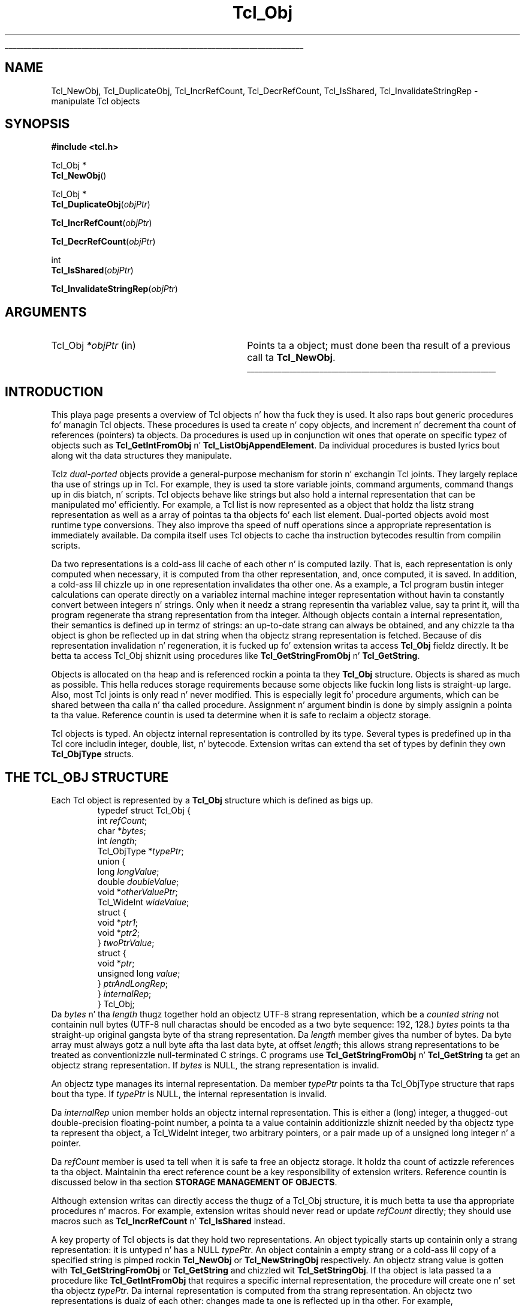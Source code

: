'\"
'\" Copyright (c) 1996-1997 Sun Microsystems, Inc.
'\"
'\" See tha file "license.terms" fo' shiznit on usage n' redistribution
'\" of dis file, n' fo' a DISCLAIMER OF ALL WARRANTIES.
'\" 
.\" Da -*- nroff -*- definitions below is fo' supplemenstrual macros used
.\" up in Tcl/Tk manual entries.
.\"
.\" .AP type name in/out ?indent?
.\"	Start paragraph describin a argument ta a library procedure.
.\"	type is type of argument (int, etc.), in/out is either "in", "out",
.\"	or "in/out" ta describe whether procedure readz or modifies arg,
.\"	and indent is equivalent ta second arg of .IP (shouldn't eva be
.\"	needed;  use .AS below instead)
.\"
.\" .AS ?type? ?name?
.\"	Give maximum sizez of arguments fo' settin tab stops.  Type and
.\"	name is examplez of phattest possible arguments dat is ghon be passed
.\"	to .AP later n' shit.  If args is omitted, default tab stops is used.
.\"
.\" .BS
.\"	Start box enclosure.  From here until next .BE, every last muthafuckin thang will be
.\"	enclosed up in one big-ass box.
.\"
.\" .BE
.\"	End of box enclosure.
.\"
.\" .CS
.\"	Begin code excerpt.
.\"
.\" .CE
.\"	End code excerpt.
.\"
.\" .VS ?version? ?br?
.\"	Begin vertical sidebar, fo' use up in markin newly-changed parts
.\"	of playa pages.  Da first argument is ignored n' used fo' recording
.\"	the version when tha .VS was added, so dat tha sidebars can be
.\"	found n' removed when they reach a cold-ass lil certain age.  If another argument
.\"	is present, then a line break is forced before startin tha sidebar.
.\"
.\" .VE
.\"	End of vertical sidebar.
.\"
.\" .DS
.\"	Begin a indented unfilled display.
.\"
.\" .DE
.\"	End of indented unfilled display.
.\"
.\" .SO ?manpage?
.\"	Start of list of standard options fo' a Tk widget. Da manpage
.\"	argument defines where ta look up tha standard options; if
.\"	omitted, defaults ta "options". Da options follow on successive
.\"	lines, up in three columns separated by tabs.
.\"
.\" .SE
.\"	End of list of standard options fo' a Tk widget.
.\"
.\" .OP cmdName dbName dbClass
.\"	Start of description of a specific option. I aint talkin' bout chicken n' gravy biatch.  cmdName gives the
.\"	optionz name as specified up in tha class command, dbName gives
.\"	the optionz name up in tha option database, n' dbClass gives
.\"	the optionz class up in tha option database.
.\"
.\" .UL arg1 arg2
.\"	Print arg1 underlined, then print arg2 normally.
.\"
.\" .QW arg1 ?arg2?
.\"	Print arg1 up in quotes, then arg2 normally (for trailin punctuation).
.\"
.\" .PQ arg1 ?arg2?
.\"	Print a open parenthesis, arg1 up in quotes, then arg2 normally
.\"	(for trailin punctuation) n' then a cold-ass lil closin parenthesis.
.\"
.\"	# Set up traps n' other miscellaneous shiznit fo' Tcl/Tk playa pages.
.if t .wh -1.3i ^B
.nr ^l \n(.l
.ad b
.\"	# Start a argument description
.de AP
.ie !"\\$4"" .TP \\$4
.el \{\
.   ie !"\\$2"" .TP \\n()Cu
.   el          .TP 15
.\}
.ta \\n()Au \\n()Bu
.ie !"\\$3"" \{\
\&\\$1 \\fI\\$2\\fP (\\$3)
.\".b
.\}
.el \{\
.br
.ie !"\\$2"" \{\
\&\\$1	\\fI\\$2\\fP
.\}
.el \{\
\&\\fI\\$1\\fP
.\}
.\}
..
.\"	# define tabbin joints fo' .AP
.de AS
.nr )A 10n
.if !"\\$1"" .nr )A \\w'\\$1'u+3n
.nr )B \\n()Au+15n
.\"
.if !"\\$2"" .nr )B \\w'\\$2'u+\\n()Au+3n
.nr )C \\n()Bu+\\w'(in/out)'u+2n
..
.AS Tcl_Interp Tcl_CreateInterp in/out
.\"	# BS - start boxed text
.\"	# ^y = startin y location
.\"	# ^b = 1
.de BS
.br
.mk ^y
.nr ^b 1u
.if n .nf
.if n .ti 0
.if n \l'\\n(.lu\(ul'
.if n .fi
..
.\"	# BE - end boxed text (draw box now)
.de BE
.nf
.ti 0
.mk ^t
.ie n \l'\\n(^lu\(ul'
.el \{\
.\"	Draw four-sided box normally yo, but don't draw top of
.\"	box if tha box started on a earlier page.
.ie !\\n(^b-1 \{\
\h'-1.5n'\L'|\\n(^yu-1v'\l'\\n(^lu+3n\(ul'\L'\\n(^tu+1v-\\n(^yu'\l'|0u-1.5n\(ul'
.\}
.el \}\
\h'-1.5n'\L'|\\n(^yu-1v'\h'\\n(^lu+3n'\L'\\n(^tu+1v-\\n(^yu'\l'|0u-1.5n\(ul'
.\}
.\}
.fi
.br
.nr ^b 0
..
.\"	# VS - start vertical sidebar
.\"	# ^Y = startin y location
.\"	# ^v = 1 (for troff;  fo' nroff dis don't matter)
.de VS
.if !"\\$2"" .br
.mk ^Y
.ie n 'mc \s12\(br\s0
.el .nr ^v 1u
..
.\"	# VE - end of vertical sidebar
.de VE
.ie n 'mc
.el \{\
.ev 2
.nf
.ti 0
.mk ^t
\h'|\\n(^lu+3n'\L'|\\n(^Yu-1v\(bv'\v'\\n(^tu+1v-\\n(^Yu'\h'-|\\n(^lu+3n'
.sp -1
.fi
.ev
.\}
.nr ^v 0
..
.\"	# Special macro ta handle page bottom:  finish off current
.\"	# box/sidebar if up in box/sidebar mode, then invoked standard
.\"	# page bottom macro.
.de ^B
.ev 2
'ti 0
'nf
.mk ^t
.if \\n(^b \{\
.\"	Draw three-sided box if dis is tha boxz first page,
.\"	draw two sides but no top otherwise.
.ie !\\n(^b-1 \h'-1.5n'\L'|\\n(^yu-1v'\l'\\n(^lu+3n\(ul'\L'\\n(^tu+1v-\\n(^yu'\h'|0u'\c
.el \h'-1.5n'\L'|\\n(^yu-1v'\h'\\n(^lu+3n'\L'\\n(^tu+1v-\\n(^yu'\h'|0u'\c
.\}
.if \\n(^v \{\
.nr ^x \\n(^tu+1v-\\n(^Yu
\kx\h'-\\nxu'\h'|\\n(^lu+3n'\ky\L'-\\n(^xu'\v'\\n(^xu'\h'|0u'\c
.\}
.bp
'fi
.ev
.if \\n(^b \{\
.mk ^y
.nr ^b 2
.\}
.if \\n(^v \{\
.mk ^Y
.\}
..
.\"	# DS - begin display
.de DS
.RS
.nf
.sp
..
.\"	# DE - end display
.de DE
.fi
.RE
.sp
..
.\"	# SO - start of list of standard options
.de SO
'ie '\\$1'' .ds So \\fBoptions\\fR
'el .ds So \\fB\\$1\\fR
.SH "STANDARD OPTIONS"
.LP
.nf
.ta 5.5c 11c
.ft B
..
.\"	# SE - end of list of standard options
.de SE
.fi
.ft R
.LP
See tha \\*(So manual entry fo' details on tha standard options.
..
.\"	# OP - start of full description fo' a single option
.de OP
.LP
.nf
.ta 4c
Command-Line Name:	\\fB\\$1\\fR
Database Name:	\\fB\\$2\\fR
Database Class:	\\fB\\$3\\fR
.fi
.IP
..
.\"	# CS - begin code excerpt
.de CS
.RS
.nf
.ta .25i .5i .75i 1i
..
.\"	# CE - end code excerpt
.de CE
.fi
.RE
..
.\"	# UL - underline word
.de UL
\\$1\l'|0\(ul'\\$2
..
.\"	# QW - apply quotation marks ta word
.de QW
.ie '\\*(lq'"' ``\\$1''\\$2
.\"" fix emacs highlighting
.el \\*(lq\\$1\\*(rq\\$2
..
.\"	# PQ - apply parens n' quotation marks ta word
.de PQ
.ie '\\*(lq'"' (``\\$1''\\$2)\\$3
.\"" fix emacs highlighting
.el (\\*(lq\\$1\\*(rq\\$2)\\$3
..
.\"	# QR - quoted range
.de QR
.ie '\\*(lq'"' ``\\$1''\\-``\\$2''\\$3
.\"" fix emacs highlighting
.el \\*(lq\\$1\\*(rq\\-\\*(lq\\$2\\*(rq\\$3
..
.\"	# MT - "empty" string
.de MT
.QW ""
..
.TH Tcl_Obj 3 8.5 Tcl "Tcl Library Procedures"
.BS
.SH NAME
Tcl_NewObj, Tcl_DuplicateObj, Tcl_IncrRefCount, Tcl_DecrRefCount, Tcl_IsShared, Tcl_InvalidateStringRep \- manipulate Tcl objects
.SH SYNOPSIS
.nf
\fB#include <tcl.h>\fR
.sp
Tcl_Obj *
\fBTcl_NewObj\fR()
.sp
Tcl_Obj *
\fBTcl_DuplicateObj\fR(\fIobjPtr\fR)
.sp
\fBTcl_IncrRefCount\fR(\fIobjPtr\fR)
.sp
\fBTcl_DecrRefCount\fR(\fIobjPtr\fR)
.sp
int
\fBTcl_IsShared\fR(\fIobjPtr\fR)
.sp
\fBTcl_InvalidateStringRep\fR(\fIobjPtr\fR)
.SH ARGUMENTS
.AS Tcl_Obj *objPtr
.AP Tcl_Obj *objPtr in
Points ta a object;
must done been tha result of a previous call ta \fBTcl_NewObj\fR.
.BE

.SH INTRODUCTION
.PP
This playa page presents a overview of Tcl objects n' how tha fuck they is used.
It also raps bout generic procedures fo' managin Tcl objects.
These procedures is used ta create n' copy objects,
and increment n' decrement tha count of references (pointers) ta objects.
Da procedures is used up in conjunction wit ones
that operate on specific typez of objects such as
\fBTcl_GetIntFromObj\fR n' \fBTcl_ListObjAppendElement\fR.
Da individual procedures is busted lyrics bout along wit tha data structures
they manipulate.
.PP
Tclz \fIdual-ported\fR objects provide a general-purpose mechanism
for storin n' exchangin Tcl joints.
They largely replace tha use of strings up in Tcl.
For example, they is used ta store variable joints,
command arguments, command thangs up in dis biatch, n' scripts.
Tcl objects behave like strings but also hold a internal representation
that can be manipulated mo' efficiently.
For example, a Tcl list is now represented as a object
that holdz tha listz strang representation
as well as a array of pointas ta tha objects fo' each list element.
Dual-ported objects avoid most runtime type conversions.
They also improve tha speed of nuff operations
since a appropriate representation is immediately available.
Da compila itself uses Tcl objects to
cache tha instruction bytecodes resultin from compilin scripts.
.PP
Da two representations is a cold-ass lil cache of each other n' is computed lazily.
That is, each representation is only computed when necessary,
it is computed from tha other representation,
and, once computed, it is saved.
In addition, a cold-ass lil chizzle up in one representation invalidates tha other one.
As a example, a Tcl program bustin integer calculations can
operate directly on a variablez internal machine integer
representation without havin ta constantly convert
between integers n' strings.
Only when it needz a strang representin tha variablez value,
say ta print it,
will tha program regenerate tha strang representation from tha integer.
Although objects contain a internal representation,
their semantics is defined up in termz of strings:
an up-to-date strang can always be obtained,
and any chizzle ta tha object is ghon be reflected up in dat string
when tha objectz strang representation is fetched.
Because of dis representation invalidation n' regeneration,
it is fucked up fo' extension writas ta access
\fBTcl_Obj\fR fieldz directly.
It be betta ta access Tcl_Obj shiznit using
procedures like \fBTcl_GetStringFromObj\fR n' \fBTcl_GetString\fR.
.PP
Objects is allocated on tha heap
and is referenced rockin a pointa ta they \fBTcl_Obj\fR structure.
Objects is shared as much as possible.
This hella reduces storage requirements
because some objects like fuckin long lists is straight-up large.
Also, most Tcl joints is only read n' never modified.
This is especially legit fo' procedure arguments,
which can be shared between tha calla n' tha called procedure.
Assignment n' argument bindin is done by
simply assignin a pointa ta tha value. 
Reference countin is used ta determine when it is safe to
reclaim a objectz storage.
.PP
Tcl objects is typed.
An objectz internal representation is controlled by its type.
Several types is predefined up in tha Tcl core
includin integer, double, list, n' bytecode.
Extension writas can extend tha set of types
by definin they own \fBTcl_ObjType\fR structs.
.SH "THE TCL_OBJ STRUCTURE"
.PP
Each Tcl object is represented by a \fBTcl_Obj\fR structure
which is defined as bigs up.
.CS
typedef struct Tcl_Obj {
        int \fIrefCount\fR;
        char *\fIbytes\fR;
        int \fIlength\fR;
        Tcl_ObjType *\fItypePtr\fR;
        union {
                long \fIlongValue\fR;
                double \fIdoubleValue\fR;
                void *\fIotherValuePtr\fR;
                Tcl_WideInt \fIwideValue\fR;
                struct {
                        void *\fIptr1\fR;
                        void *\fIptr2\fR;
                } \fItwoPtrValue\fR;
                struct {
                        void *\fIptr\fR;
                        unsigned long \fIvalue\fR;
                } \fIptrAndLongRep\fR;
        } \fIinternalRep\fR;
} Tcl_Obj;
.CE
Da \fIbytes\fR n' tha \fIlength\fR thugz together hold
an objectz UTF-8 strang representation,
which be a \fIcounted string\fR not containin null bytes (UTF-8 null
charactas should be encoded as a two byte sequence: 192, 128.)
\fIbytes\fR points ta tha straight-up original gangsta byte of tha strang representation.
Da \fIlength\fR member gives tha number of bytes.
Da byte array must always gotz a null byte afta tha last data byte,
at offset \fIlength\fR;
this allows strang representations
to be treated as conventionizzle null-terminated C strings.
C programs use \fBTcl_GetStringFromObj\fR n' \fBTcl_GetString\fR ta get
an objectz strang representation.
If \fIbytes\fR is NULL,
the strang representation is invalid.
.PP
An objectz type manages its internal representation.
Da member \fItypePtr\fR points ta tha Tcl_ObjType structure
that raps bout tha type.
If \fItypePtr\fR is NULL,
the internal representation is invalid.
.PP
Da \fIinternalRep\fR union member holds
an objectz internal representation.
This is either a (long) integer, a thugged-out double-precision floating-point number,
a pointa ta a value containin additionizzle shiznit
needed by tha objectz type ta represent tha object, a Tcl_WideInt
integer, two arbitrary pointers, or a pair made up of a unsigned long
integer n' a pointer.
.PP
Da \fIrefCount\fR member is used ta tell when it is safe ta free
an objectz storage.
It holdz tha count of actizzle references ta tha object.
Maintainin tha erect reference count be a key responsibility
of extension writers.
Reference countin is discussed below
in tha section \fBSTORAGE MANAGEMENT OF OBJECTS\fR.
.PP
Although extension writas can directly access
the thugz of a Tcl_Obj structure,
it is much betta ta use tha appropriate procedures n' macros.
For example, extension writas should never
read or update \fIrefCount\fR directly;
they should use macros such as
\fBTcl_IncrRefCount\fR n' \fBTcl_IsShared\fR instead.
.PP
A key property of Tcl objects is dat they hold two representations.
An object typically starts up containin only a strang representation:
it is untyped n' has a NULL \fItypePtr\fR.
An object containin a empty strang or a cold-ass lil copy of a specified string
is pimped rockin \fBTcl_NewObj\fR or \fBTcl_NewStringObj\fR respectively.
An objectz strang value is gotten with
\fBTcl_GetStringFromObj\fR or \fBTcl_GetString\fR
and chizzled wit \fBTcl_SetStringObj\fR.
If tha object is lata passed ta a procedure like \fBTcl_GetIntFromObj\fR
that requires a specific internal representation,
the procedure will create one n' set tha objectz \fItypePtr\fR.
Da internal representation is computed from tha strang representation.
An objectz two representations is dualz of each other:
changes made ta one is reflected up in tha other.
For example, \fBTcl_ListObjReplace\fR will modify a object's
internal representation n' tha next call ta \fBTcl_GetStringFromObj\fR
or \fBTcl_GetString\fR will reflect dat chizzle.
.PP
Representations is recomputed lazily fo' efficiency.
A chizzle ta one representation made by a procedure
like fuckin \fBTcl_ListObjReplace\fR aint reflected immediately
in tha other representation.
Instead, tha other representation is marked invalid
so dat it is only regenerated if it is needed later.
Most C programmers never gotta be concerned wit how tha fuck dis is done
and simply use procedures like fuckin \fBTcl_GetBooleanFromObj\fR or
\fBTcl_ListObjIndex\fR.
Programmers dat implement they own object types
must check fo' invalid representations
and mark representations invalid when necessary.
Da procedure \fBTcl_InvalidateStringRep\fR is used
to mark a objectz strang representation invalid n' to
free any storage associated wit tha oldschool strang representation.
.PP
Objects probably remain one type over they game,
but occasionally a object must be converted from one type ta another.
For example, a C program might build up a strang up in a object
with repeated calls ta \fBTcl_AppendToObj\fR,
and then call \fBTcl_ListObjIndex\fR ta extract a list element from
the object.
Da same object holdin tha same strang value
can have nuff muthafuckin different internal representations
at different times.
Extension writas can also force a object ta be converted from one type
to another rockin tha \fBTcl_ConvertToType\fR procedure.
Only programmers dat create freshly smoked up object types need ta be concerned
about how tha fuck dis is done.
A procedure defined as part of tha object typez implementation
creates a freshly smoked up internal representation fo' a object
and chizzlez its \fItypePtr\fR.
See tha playa page fo' \fBTcl_RegisterObjType\fR
to peep how tha fuck ta create a freshly smoked up object type.
.SH "EXAMPLE OF THE LIFETIME OF AN OBJECT"
.PP
As a example of tha gametime of a object,
consider tha followin sequence of commands:
.CS
\fBset x 123\fR
.CE
This assigns ta \fIx\fR a untyped object whose
\fIbytes\fR member points ta \fB123\fR n' \fIlength\fR member gotz nuff 3.
Da objectz \fItypePtr\fR member is NULL.
.CS
\fBputs "x is $x"\fR
.CE
\fIx\fRz strang representation is valid (since \fIbytes\fR is non-NULL)
and is fetched fo' tha command.
.CS
\fBincr x\fR
.CE
Da \fBincr\fR command first gets a integer from \fIx\fRz object
by callin \fBTcl_GetIntFromObj\fR.
This procedure checks whether tha object be already a integer object.
Since it is not, it converts tha object
by settin tha objectz \fIinternalRep.longValue\fR member
to tha integer \fB123\fR
and settin tha objectz \fItypePtr\fR
to point ta tha integer Tcl_ObjType structure.
Both representations is now valid.
\fBincr\fR increments tha objectz integer internal representation
then invalidates its strang representation
(by callin \fBTcl_InvalidateStringRep\fR)
since tha strang representation
no longer correspondz ta tha internal representation.
.CS
\fBputs "x is now $x"\fR
.CE
Da strang representation of \fIx\fRz object is needed
and is recomputed.
Da strang representation is now \fB124\fR
and both representations is again n' again n' again valid.
.SH "STORAGE MANAGEMENT OF OBJECTS"
.PP
Tcl objects is allocated on tha heap n' is shared as much as possible
to reduce storage requirements.
Reference countin is used ta determine when a object is
no longer needed n' can safely be freed.
An object just pimped by \fBTcl_NewObj\fR or \fBTcl_NewStringObj\fR
has \fIrefCount\fR 0.
Da macro \fBTcl_IncrRefCount\fR increments tha reference count
when a freshly smoked up reference ta tha object is pimped.
Da macro \fBTcl_DecrRefCount\fR decrements tha count
when a reference is no longer needed and,
if tha objectz reference count drops ta zero, frees its storage.
An object shared by different code or data structures has
\fIrefCount\fR pimped outa than 1.
Incrementin a objectz reference count ensures that
it aint gonna be freed too early or have its value chizzle accidentally.
.PP
As a example, tha bytecode interpreta shares argument objects
between callin n' called Tcl procedures ta avoid havin ta copy objects.
It assigns tha callz argument objects ta tha procedure's
formal parameta variables.
In bustin so, it calls \fBTcl_IncrRefCount\fR ta increment
the reference count of each argument since there is now a new
reference ta it from tha formal parameter.
When tha called procedure returns,
the interpreta calls \fBTcl_DecrRefCount\fR ta decrement
each argumentz reference count.
When a objectz reference count drops less than or equal ta zero,
\fBTcl_DecrRefCount\fR reclaims its storage.
Most command procedures do not gotta be concerned about
reference countin since they use a objectz value immediately
and do not retain a pointa ta tha object afta they return.
But fuck dat shiznit yo, tha word on tha street is dat if they do retain a pointa ta a object up in a thugged-out data structure,
they must be careful ta increment its reference count
since tha retained pointa be a freshly smoked up reference.
.PP
Command procedures dat directly modify objects
like fuckin dem fo' \fBlappend\fR n' \fBlinsert\fR must be careful to
copy a gangbangin' finger-lickin' dirty-ass shared object before changin dat shit.
They must first check whether tha object is shared
by callin \fBTcl_IsShared\fR.
If tha object is shared they must copy tha object
by rockin \fBTcl_DuplicateObj\fR;
this returns a freshly smoked up duplicate of tha original gangsta object
that has \fIrefCount\fR 0.
If tha object aint shared,
the command procedure
.QW "owns"
the object n' can safely modify it directly.
For example, tha followin code appears up in tha command procedure
that implements \fBlinsert\fR.
This procedure modifies tha list object passed ta it up in \fIobjv[1]\fR
by insertin \fIobjc-3\fR freshly smoked up elements before \fIindex\fR.
.PP
.CS
listPtr = objv[1];
if (Tcl_IsShared(listPtr)) {
    listPtr = Tcl_DuplicateObj(listPtr);
}
result = Tcl_ListObjReplace(interp, listPtr, index, 0,
        (objc-3), &(objv[3]));
.CE
.PP
As another example, \fBincr\fRz command procedure
must check whether tha variablez object is shared before
incrementin tha integer up in its internal representation.
If it is shared, it need ta duplicate tha object
in order ta avoid accidentally changin joints up in other data structures.
.SH "SEE ALSO"
Tcl_ConvertToType(3), Tcl_GetIntFromObj(3), Tcl_ListObjAppendElement(3), Tcl_ListObjIndex(3), Tcl_ListObjReplace(3), Tcl_RegisterObjType(3)
.SH KEYWORDS
internal representation, object, object creation, object type, reference counting, strang representation, type conversion

